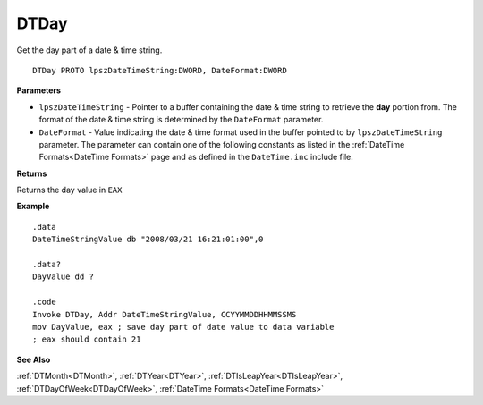 .. _DTDay:

===================================
DTDay 
===================================

Get the day part of a date & time string.
    
::

   DTDay PROTO lpszDateTimeString:DWORD, DateFormat:DWORD


**Parameters**

* ``lpszDateTimeString`` - Pointer to a buffer containing the date & time string to retrieve the **day** portion from. The format of the date & time string is determined by the ``DateFormat`` parameter.
* ``DateFormat`` - Value indicating the date & time format used in the buffer pointed to by ``lpszDateTimeString`` parameter. The parameter can contain one of the following constants as listed in the :ref:`DateTime Formats<DateTime Formats>` page and as defined in the ``DateTime.inc`` include file.


**Returns**

Returns the day value in ``EAX``


**Example**

::

   .data
   DateTimeStringValue db "2008/03/21 16:21:01:00",0
   
   .data?
   DayValue dd ?
   
   .code
   Invoke DTDay, Addr DateTimeStringValue, CCYYMMDDHHMMSSMS
   mov DayValue, eax ; save day part of date value to data variable
   ; eax should contain 21


**See Also**

:ref:`DTMonth<DTMonth>`, :ref:`DTYear<DTYear>`, :ref:`DTIsLeapYear<DTIsLeapYear>`, :ref:`DTDayOfWeek<DTDayOfWeek>`, :ref:`DateTime Formats<DateTime Formats>`

